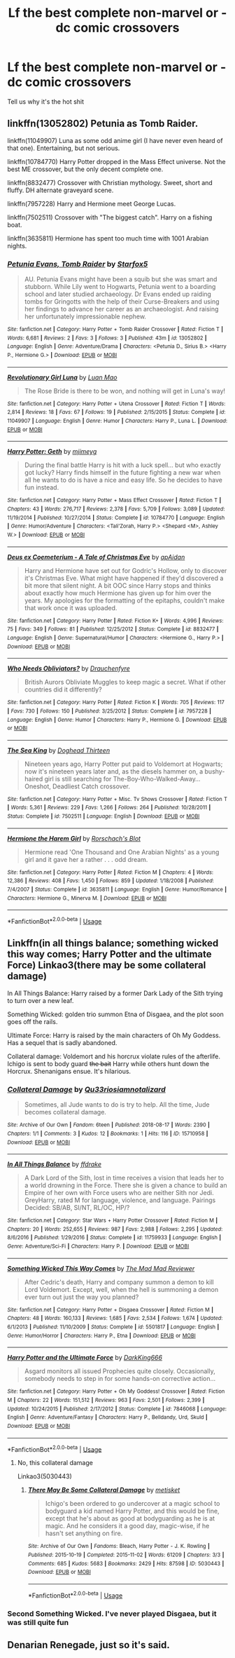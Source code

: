 #+TITLE: Lf the best complete non-marvel or -dc comic crossovers

* Lf the best complete non-marvel or -dc comic crossovers
:PROPERTIES:
:Author: viol8er
:Score: 10
:DateUnix: 1536822020.0
:DateShort: 2018-Sep-13
:FlairText: Request
:END:
Tell us why it's the hot shit


** linkffn(13052802) Petunia as Tomb Raider.

linkffn(11049907) Luna as some odd anime girl (I have never even heard of that one). Entertaining, but not serious.

linkffn(10784770) Harry Potter dropped in the Mass Effect universe. Not the best ME crossover, but the only decent complete one.

linkffn(8832477) Crossover with Christian mythology. Sweet, short and fluffy. DH alternate graveyard scene.

linkffn(7957228) Harry and Hermione meet George Lucas.

linkffn(7502511) Crossover with "The biggest catch". Harry on a fishing boat.

linkffn(3635811) Hermione has spent too much time with 1001 Arabian nights.
:PROPERTIES:
:Author: Hellstrike
:Score: 4
:DateUnix: 1536839194.0
:DateShort: 2018-Sep-13
:END:

*** [[https://www.fanfiction.net/s/13052802/1/][*/Petunia Evans, Tomb Raider/*]] by [[https://www.fanfiction.net/u/2548648/Starfox5][/Starfox5/]]

#+begin_quote
  AU. Petunia Evans might have been a squib but she was smart and stubborn. While Lily went to Hogwarts, Petunia went to a boarding school and later studied archaeology. Dr Evans ended up raiding tombs for Gringotts with the help of their Curse-Breakers and using her findings to advance her career as an archaeologist. And raising her unfortunately impressionable nephew.
#+end_quote

^{/Site/:} ^{fanfiction.net} ^{*|*} ^{/Category/:} ^{Harry} ^{Potter} ^{+} ^{Tomb} ^{Raider} ^{Crossover} ^{*|*} ^{/Rated/:} ^{Fiction} ^{T} ^{*|*} ^{/Words/:} ^{6,681} ^{*|*} ^{/Reviews/:} ^{2} ^{*|*} ^{/Favs/:} ^{3} ^{*|*} ^{/Follows/:} ^{3} ^{*|*} ^{/Published/:} ^{43m} ^{*|*} ^{/id/:} ^{13052802} ^{*|*} ^{/Language/:} ^{English} ^{*|*} ^{/Genre/:} ^{Adventure/Drama} ^{*|*} ^{/Characters/:} ^{<Petunia} ^{D.,} ^{Sirius} ^{B.>} ^{<Harry} ^{P.,} ^{Hermione} ^{G.>} ^{*|*} ^{/Download/:} ^{[[http://www.ff2ebook.com/old/ffn-bot/index.php?id=13052802&source=ff&filetype=epub][EPUB]]} ^{or} ^{[[http://www.ff2ebook.com/old/ffn-bot/index.php?id=13052802&source=ff&filetype=mobi][MOBI]]}

--------------

[[https://www.fanfiction.net/s/11049907/1/][*/Revolutionary Girl Luna/*]] by [[https://www.fanfiction.net/u/583529/Luan-Mao][/Luan Mao/]]

#+begin_quote
  The Rose Bride is there to be won, and nothing will get in Luna's way!
#+end_quote

^{/Site/:} ^{fanfiction.net} ^{*|*} ^{/Category/:} ^{Harry} ^{Potter} ^{+} ^{Utena} ^{Crossover} ^{*|*} ^{/Rated/:} ^{Fiction} ^{T} ^{*|*} ^{/Words/:} ^{2,814} ^{*|*} ^{/Reviews/:} ^{18} ^{*|*} ^{/Favs/:} ^{67} ^{*|*} ^{/Follows/:} ^{19} ^{*|*} ^{/Published/:} ^{2/15/2015} ^{*|*} ^{/Status/:} ^{Complete} ^{*|*} ^{/id/:} ^{11049907} ^{*|*} ^{/Language/:} ^{English} ^{*|*} ^{/Genre/:} ^{Humor} ^{*|*} ^{/Characters/:} ^{Harry} ^{P.,} ^{Luna} ^{L.} ^{*|*} ^{/Download/:} ^{[[http://www.ff2ebook.com/old/ffn-bot/index.php?id=11049907&source=ff&filetype=epub][EPUB]]} ^{or} ^{[[http://www.ff2ebook.com/old/ffn-bot/index.php?id=11049907&source=ff&filetype=mobi][MOBI]]}

--------------

[[https://www.fanfiction.net/s/10784770/1/][*/Harry Potter: Geth/*]] by [[https://www.fanfiction.net/u/1282867/mjimeyg][/mjimeyg/]]

#+begin_quote
  During the final battle Harry is hit with a luck spell... but who exactly got lucky? Harry finds himself in the future fighting a new war when all he wants to do is have a nice and easy life. So he decides to have fun instead.
#+end_quote

^{/Site/:} ^{fanfiction.net} ^{*|*} ^{/Category/:} ^{Harry} ^{Potter} ^{+} ^{Mass} ^{Effect} ^{Crossover} ^{*|*} ^{/Rated/:} ^{Fiction} ^{T} ^{*|*} ^{/Chapters/:} ^{43} ^{*|*} ^{/Words/:} ^{276,717} ^{*|*} ^{/Reviews/:} ^{2,378} ^{*|*} ^{/Favs/:} ^{5,709} ^{*|*} ^{/Follows/:} ^{3,089} ^{*|*} ^{/Updated/:} ^{11/19/2014} ^{*|*} ^{/Published/:} ^{10/27/2014} ^{*|*} ^{/Status/:} ^{Complete} ^{*|*} ^{/id/:} ^{10784770} ^{*|*} ^{/Language/:} ^{English} ^{*|*} ^{/Genre/:} ^{Humor/Adventure} ^{*|*} ^{/Characters/:} ^{<Tali'Zorah,} ^{Harry} ^{P.>} ^{<Shepard} ^{<M>,} ^{Ashley} ^{W.>} ^{*|*} ^{/Download/:} ^{[[http://www.ff2ebook.com/old/ffn-bot/index.php?id=10784770&source=ff&filetype=epub][EPUB]]} ^{or} ^{[[http://www.ff2ebook.com/old/ffn-bot/index.php?id=10784770&source=ff&filetype=mobi][MOBI]]}

--------------

[[https://www.fanfiction.net/s/8832477/1/][*/Deus ex Coemeterium - A Tale of Christmas Eve/*]] by [[https://www.fanfiction.net/u/2569626/apAidan][/apAidan/]]

#+begin_quote
  Harry and Hermione have set out for Godric's Hollow, only to discover it's Christmas Eve. What might have happened if they'd discovered a bit more that silent night. A bit OOC since Harry stops and thinks about exactly how much Hermione has given up for him over the years. My apologies for the formatting of the epitaphs, couldn't make that work once it was uploaded.
#+end_quote

^{/Site/:} ^{fanfiction.net} ^{*|*} ^{/Category/:} ^{Harry} ^{Potter} ^{*|*} ^{/Rated/:} ^{Fiction} ^{K+} ^{*|*} ^{/Words/:} ^{4,996} ^{*|*} ^{/Reviews/:} ^{75} ^{*|*} ^{/Favs/:} ^{349} ^{*|*} ^{/Follows/:} ^{81} ^{*|*} ^{/Published/:} ^{12/25/2012} ^{*|*} ^{/Status/:} ^{Complete} ^{*|*} ^{/id/:} ^{8832477} ^{*|*} ^{/Language/:} ^{English} ^{*|*} ^{/Genre/:} ^{Supernatural/Humor} ^{*|*} ^{/Characters/:} ^{<Hermione} ^{G.,} ^{Harry} ^{P.>} ^{*|*} ^{/Download/:} ^{[[http://www.ff2ebook.com/old/ffn-bot/index.php?id=8832477&source=ff&filetype=epub][EPUB]]} ^{or} ^{[[http://www.ff2ebook.com/old/ffn-bot/index.php?id=8832477&source=ff&filetype=mobi][MOBI]]}

--------------

[[https://www.fanfiction.net/s/7957228/1/][*/Who Needs Obliviators?/*]] by [[https://www.fanfiction.net/u/1269424/Drauchenfyre][/Drauchenfyre/]]

#+begin_quote
  British Aurors Obliviate Muggles to keep magic a secret. What if other countries did it differently?
#+end_quote

^{/Site/:} ^{fanfiction.net} ^{*|*} ^{/Category/:} ^{Harry} ^{Potter} ^{*|*} ^{/Rated/:} ^{Fiction} ^{K} ^{*|*} ^{/Words/:} ^{705} ^{*|*} ^{/Reviews/:} ^{117} ^{*|*} ^{/Favs/:} ^{730} ^{*|*} ^{/Follows/:} ^{150} ^{*|*} ^{/Published/:} ^{3/25/2012} ^{*|*} ^{/Status/:} ^{Complete} ^{*|*} ^{/id/:} ^{7957228} ^{*|*} ^{/Language/:} ^{English} ^{*|*} ^{/Genre/:} ^{Humor} ^{*|*} ^{/Characters/:} ^{Harry} ^{P.,} ^{Hermione} ^{G.} ^{*|*} ^{/Download/:} ^{[[http://www.ff2ebook.com/old/ffn-bot/index.php?id=7957228&source=ff&filetype=epub][EPUB]]} ^{or} ^{[[http://www.ff2ebook.com/old/ffn-bot/index.php?id=7957228&source=ff&filetype=mobi][MOBI]]}

--------------

[[https://www.fanfiction.net/s/7502511/1/][*/The Sea King/*]] by [[https://www.fanfiction.net/u/1205826/Doghead-Thirteen][/Doghead Thirteen/]]

#+begin_quote
  Nineteen years ago, Harry Potter put paid to Voldemort at Hogwarts; now it's nineteen years later and, as the diesels hammer on, a bushy-haired girl is still searching for The-Boy-Who-Walked-Away... Oneshot, Deadliest Catch crossover.
#+end_quote

^{/Site/:} ^{fanfiction.net} ^{*|*} ^{/Category/:} ^{Harry} ^{Potter} ^{+} ^{Misc.} ^{Tv} ^{Shows} ^{Crossover} ^{*|*} ^{/Rated/:} ^{Fiction} ^{T} ^{*|*} ^{/Words/:} ^{5,361} ^{*|*} ^{/Reviews/:} ^{229} ^{*|*} ^{/Favs/:} ^{1,266} ^{*|*} ^{/Follows/:} ^{264} ^{*|*} ^{/Published/:} ^{10/28/2011} ^{*|*} ^{/Status/:} ^{Complete} ^{*|*} ^{/id/:} ^{7502511} ^{*|*} ^{/Language/:} ^{English} ^{*|*} ^{/Download/:} ^{[[http://www.ff2ebook.com/old/ffn-bot/index.php?id=7502511&source=ff&filetype=epub][EPUB]]} ^{or} ^{[[http://www.ff2ebook.com/old/ffn-bot/index.php?id=7502511&source=ff&filetype=mobi][MOBI]]}

--------------

[[https://www.fanfiction.net/s/3635811/1/][*/Hermione the Harem Girl/*]] by [[https://www.fanfiction.net/u/686093/Rorschach-s-Blot][/Rorschach's Blot/]]

#+begin_quote
  Hermione read 'One Thousand and One Arabian Nights' as a young girl and it gave her a rather . . . odd dream.
#+end_quote

^{/Site/:} ^{fanfiction.net} ^{*|*} ^{/Category/:} ^{Harry} ^{Potter} ^{*|*} ^{/Rated/:} ^{Fiction} ^{M} ^{*|*} ^{/Chapters/:} ^{4} ^{*|*} ^{/Words/:} ^{12,386} ^{*|*} ^{/Reviews/:} ^{408} ^{*|*} ^{/Favs/:} ^{1,450} ^{*|*} ^{/Follows/:} ^{859} ^{*|*} ^{/Updated/:} ^{1/18/2008} ^{*|*} ^{/Published/:} ^{7/4/2007} ^{*|*} ^{/Status/:} ^{Complete} ^{*|*} ^{/id/:} ^{3635811} ^{*|*} ^{/Language/:} ^{English} ^{*|*} ^{/Genre/:} ^{Humor/Romance} ^{*|*} ^{/Characters/:} ^{Hermione} ^{G.,} ^{Minerva} ^{M.} ^{*|*} ^{/Download/:} ^{[[http://www.ff2ebook.com/old/ffn-bot/index.php?id=3635811&source=ff&filetype=epub][EPUB]]} ^{or} ^{[[http://www.ff2ebook.com/old/ffn-bot/index.php?id=3635811&source=ff&filetype=mobi][MOBI]]}

--------------

*FanfictionBot*^{2.0.0-beta} | [[https://github.com/tusing/reddit-ffn-bot/wiki/Usage][Usage]]
:PROPERTIES:
:Author: FanfictionBot
:Score: 1
:DateUnix: 1536839219.0
:DateShort: 2018-Sep-13
:END:


** Linkffn(in all things balance; something wicked this way comes; Harry Potter and the ultimate Force) Linkao3(there may be some collateral damage)

In All Things Balance: Harry raised by a former Dark Lady of the Sith trying to turn over a new leaf.

Something Wicked: golden trio summon Etna of Disgaea, and the plot soon goes off the rails.

Ultimate Force: Harry is raised by the main characters of Oh My Goddess. Has a sequel that is sadly abandoned.

Collateral damage: Voldemort and his horcrux violate rules of the afterlife. Ichigo is sent to body guard +the bait+ Harry while others hunt down the Horcrux. Shenanigans ensue. It's hilarious.
:PROPERTIES:
:Author: archangelceaser
:Score: 1
:DateUnix: 1536937986.0
:DateShort: 2018-Sep-14
:END:

*** [[https://archiveofourown.org/works/15710958][*/Collateral Damage/*]] by [[https://www.archiveofourown.org/users/Qu33rios/pseuds/Qu33rios/users/iamnotalizard/pseuds/iamnotalizard][/Qu33riosiamnotalizard/]]

#+begin_quote
  Sometimes, all Jude wants to do is try to help. All the time, Jude becomes collateral damage.
#+end_quote

^{/Site/:} ^{Archive} ^{of} ^{Our} ^{Own} ^{*|*} ^{/Fandom/:} ^{6teen} ^{*|*} ^{/Published/:} ^{2018-08-17} ^{*|*} ^{/Words/:} ^{2390} ^{*|*} ^{/Chapters/:} ^{1/1} ^{*|*} ^{/Comments/:} ^{3} ^{*|*} ^{/Kudos/:} ^{12} ^{*|*} ^{/Bookmarks/:} ^{1} ^{*|*} ^{/Hits/:} ^{116} ^{*|*} ^{/ID/:} ^{15710958} ^{*|*} ^{/Download/:} ^{[[https://archiveofourown.org/downloads/Qu/Qu33rios/15710958/Collateral%20Damage.epub?updated_at=1534494686][EPUB]]} ^{or} ^{[[https://archiveofourown.org/downloads/Qu/Qu33rios/15710958/Collateral%20Damage.mobi?updated_at=1534494686][MOBI]]}

--------------

[[https://www.fanfiction.net/s/11759933/1/][*/In All Things Balance/*]] by [[https://www.fanfiction.net/u/1955458/ffdrake][/ffdrake/]]

#+begin_quote
  A Dark Lord of the Sith, lost in time receives a vision that leads her to a world drowning in the Force. There she is given a chance to build an Empire of her own with Force users who are neither Sith nor Jedi. GreyHarry, rated M for language, violence, and language. Pairings Decided: SB/AB, SI/NT, RL/OC, HP/?
#+end_quote

^{/Site/:} ^{fanfiction.net} ^{*|*} ^{/Category/:} ^{Star} ^{Wars} ^{+} ^{Harry} ^{Potter} ^{Crossover} ^{*|*} ^{/Rated/:} ^{Fiction} ^{M} ^{*|*} ^{/Chapters/:} ^{20} ^{*|*} ^{/Words/:} ^{252,655} ^{*|*} ^{/Reviews/:} ^{987} ^{*|*} ^{/Favs/:} ^{2,988} ^{*|*} ^{/Follows/:} ^{2,295} ^{*|*} ^{/Updated/:} ^{8/6/2016} ^{*|*} ^{/Published/:} ^{1/29/2016} ^{*|*} ^{/Status/:} ^{Complete} ^{*|*} ^{/id/:} ^{11759933} ^{*|*} ^{/Language/:} ^{English} ^{*|*} ^{/Genre/:} ^{Adventure/Sci-Fi} ^{*|*} ^{/Characters/:} ^{Harry} ^{P.} ^{*|*} ^{/Download/:} ^{[[http://www.ff2ebook.com/old/ffn-bot/index.php?id=11759933&source=ff&filetype=epub][EPUB]]} ^{or} ^{[[http://www.ff2ebook.com/old/ffn-bot/index.php?id=11759933&source=ff&filetype=mobi][MOBI]]}

--------------

[[https://www.fanfiction.net/s/5501817/1/][*/Something Wicked This Way Comes/*]] by [[https://www.fanfiction.net/u/699762/The-Mad-Mad-Reviewer][/The Mad Mad Reviewer/]]

#+begin_quote
  After Cedric's death, Harry and company summon a demon to kill Lord Voldemort. Except, well, when the hell is summoning a demon ever turn out just the way you planned?
#+end_quote

^{/Site/:} ^{fanfiction.net} ^{*|*} ^{/Category/:} ^{Harry} ^{Potter} ^{+} ^{Disgaea} ^{Crossover} ^{*|*} ^{/Rated/:} ^{Fiction} ^{M} ^{*|*} ^{/Chapters/:} ^{48} ^{*|*} ^{/Words/:} ^{160,133} ^{*|*} ^{/Reviews/:} ^{1,685} ^{*|*} ^{/Favs/:} ^{2,534} ^{*|*} ^{/Follows/:} ^{1,674} ^{*|*} ^{/Updated/:} ^{6/1/2013} ^{*|*} ^{/Published/:} ^{11/10/2009} ^{*|*} ^{/Status/:} ^{Complete} ^{*|*} ^{/id/:} ^{5501817} ^{*|*} ^{/Language/:} ^{English} ^{*|*} ^{/Genre/:} ^{Humor/Horror} ^{*|*} ^{/Characters/:} ^{Harry} ^{P.,} ^{Etna} ^{*|*} ^{/Download/:} ^{[[http://www.ff2ebook.com/old/ffn-bot/index.php?id=5501817&source=ff&filetype=epub][EPUB]]} ^{or} ^{[[http://www.ff2ebook.com/old/ffn-bot/index.php?id=5501817&source=ff&filetype=mobi][MOBI]]}

--------------

[[https://www.fanfiction.net/s/7846068/1/][*/Harry Potter and the Ultimate Force/*]] by [[https://www.fanfiction.net/u/2214503/DarkKing666][/DarkKing666/]]

#+begin_quote
  Asgard monitors all issued Prophecies quite closely. Occasionally, somebody needs to step in for some hands-on corrective action...
#+end_quote

^{/Site/:} ^{fanfiction.net} ^{*|*} ^{/Category/:} ^{Harry} ^{Potter} ^{+} ^{Oh} ^{My} ^{Goddess!} ^{Crossover} ^{*|*} ^{/Rated/:} ^{Fiction} ^{M} ^{*|*} ^{/Chapters/:} ^{22} ^{*|*} ^{/Words/:} ^{151,512} ^{*|*} ^{/Reviews/:} ^{963} ^{*|*} ^{/Favs/:} ^{2,501} ^{*|*} ^{/Follows/:} ^{2,399} ^{*|*} ^{/Updated/:} ^{10/24/2015} ^{*|*} ^{/Published/:} ^{2/17/2012} ^{*|*} ^{/Status/:} ^{Complete} ^{*|*} ^{/id/:} ^{7846068} ^{*|*} ^{/Language/:} ^{English} ^{*|*} ^{/Genre/:} ^{Adventure/Fantasy} ^{*|*} ^{/Characters/:} ^{Harry} ^{P.,} ^{Belldandy,} ^{Urd,} ^{Skuld} ^{*|*} ^{/Download/:} ^{[[http://www.ff2ebook.com/old/ffn-bot/index.php?id=7846068&source=ff&filetype=epub][EPUB]]} ^{or} ^{[[http://www.ff2ebook.com/old/ffn-bot/index.php?id=7846068&source=ff&filetype=mobi][MOBI]]}

--------------

*FanfictionBot*^{2.0.0-beta} | [[https://github.com/tusing/reddit-ffn-bot/wiki/Usage][Usage]]
:PROPERTIES:
:Author: FanfictionBot
:Score: 1
:DateUnix: 1536938021.0
:DateShort: 2018-Sep-14
:END:

**** No, this collateral damage

Linkao3(5030443)
:PROPERTIES:
:Author: archangelceaser
:Score: 1
:DateUnix: 1536938122.0
:DateShort: 2018-Sep-14
:END:

***** [[https://archiveofourown.org/works/5030443][*/There May Be Some Collateral Damage/*]] by [[https://www.archiveofourown.org/users/metisket/pseuds/metisket][/metisket/]]

#+begin_quote
  Ichigo's been ordered to go undercover at a magic school to bodyguard a kid named Harry Potter, and this would be fine, except that he's about as good at bodyguarding as he is at magic. And he considers it a good day, magic-wise, if he hasn't set anything on fire.
#+end_quote

^{/Site/:} ^{Archive} ^{of} ^{Our} ^{Own} ^{*|*} ^{/Fandoms/:} ^{Bleach,} ^{Harry} ^{Potter} ^{-} ^{J.} ^{K.} ^{Rowling} ^{*|*} ^{/Published/:} ^{2015-10-19} ^{*|*} ^{/Completed/:} ^{2015-11-02} ^{*|*} ^{/Words/:} ^{61209} ^{*|*} ^{/Chapters/:} ^{3/3} ^{*|*} ^{/Comments/:} ^{685} ^{*|*} ^{/Kudos/:} ^{5683} ^{*|*} ^{/Bookmarks/:} ^{2429} ^{*|*} ^{/Hits/:} ^{87598} ^{*|*} ^{/ID/:} ^{5030443} ^{*|*} ^{/Download/:} ^{[[https://archiveofourown.org/downloads/me/metisket/5030443/There%20May%20Be%20Some%20Collateral.epub?updated_at=1536597028][EPUB]]} ^{or} ^{[[https://archiveofourown.org/downloads/me/metisket/5030443/There%20May%20Be%20Some%20Collateral.mobi?updated_at=1536597028][MOBI]]}

--------------

*FanfictionBot*^{2.0.0-beta} | [[https://github.com/tusing/reddit-ffn-bot/wiki/Usage][Usage]]
:PROPERTIES:
:Author: FanfictionBot
:Score: 1
:DateUnix: 1536938135.0
:DateShort: 2018-Sep-14
:END:


*** Second Something Wicked. I've never played Disgaea, but it was still quite fun
:PROPERTIES:
:Author: MystycMoose
:Score: 1
:DateUnix: 1536971145.0
:DateShort: 2018-Sep-15
:END:


** Denarian Renegade, just so it's said.
:PROPERTIES:
:Author: Agasthenes
:Score: 0
:DateUnix: 1536854815.0
:DateShort: 2018-Sep-13
:END:
